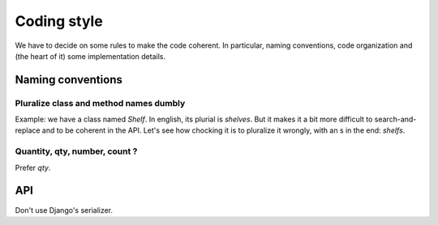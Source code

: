 Coding style
============

We have to decide on some rules to make the code coherent. In
particular, naming conventions, code organization and (the heart of
it) some implementation details.


Naming conventions
------------------

Pluralize class and method names dumbly
~~~~~~~~~~~~~~~~~~~~~~~~~~~~~~~~~~~~~~~

Example: we have a class named `Shelf`. In english, its plurial is
`shelves`. But it makes it a bit more difficult to search-and-replace
and to be coherent in the API. Let's see how chocking it is to
pluralize it wrongly, with an s in the end: `shelfs`.

Quantity, qty, number, count ?
~~~~~~~~~~~~~~~~~~~~~~~~~~~~~~

Prefer `qty`.

API
---

Don't use Django's serializer.
